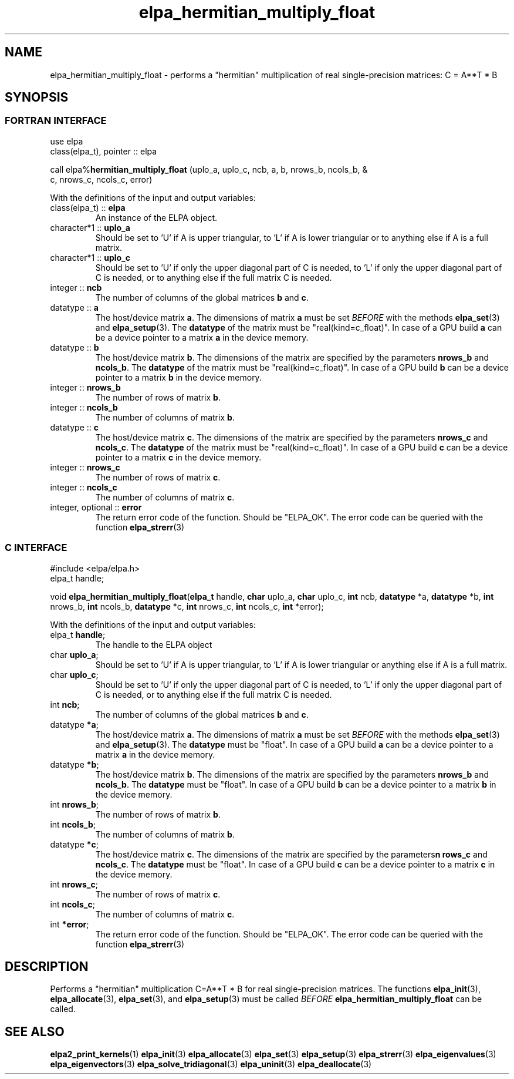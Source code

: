 .TH "elpa_hermitian_multiply_float" 3 "Wed Aug 9 2023" "ELPA" \" -*- nroff -*-
.ad l
.nh
.SH NAME
elpa_hermitian_multiply_float \- performs a "hermitian" multiplication of real single-precision matrices: C = A**T * B

.SH SYNOPSIS
.br
.SS FORTRAN INTERFACE
use elpa
.br
class(elpa_t), pointer :: elpa
.br

call elpa%\fBhermitian_multiply_float\fP (uplo_a, uplo_c, ncb, a, b, nrows_b, ncols_b, &
                                                                c, nrows_c, ncols_c, error)
.sp
With the definitions of the input and output variables:
.TP
class(elpa_t) :: \fB elpa\fP
An instance of the ELPA object.
.TP
character*1   :: \fB uplo_a\fP
Should be set to 'U' if A is upper triangular, 
to 'L' if A is lower triangular or to anything else if A is a full matrix.
.TP
character*1   :: \fB uplo_c\fP
Should be set to 'U' if only the upper diagonal part of C is needed, 
to 'L' if only the upper diagonal part of C is needed, 
or to anything else if the full matrix C is needed.
.TP
integer       :: \fB ncb\fP
The number of columns of the global matrices\fB b\fP and\fB c\fP.
.TP
datatype      ::\fB a\fP
The host/device matrix\fB a\fP.
The dimensions of matrix\fB a\fP must be set\fI BEFORE\fP with the methods\fB elpa_set\fP(3) and\fB elpa_setup\fP(3).
The\fB datatype\fP of the matrix must be "real(kind=c_float)".
In case of a GPU build\fB a\fP can be a device pointer to a matrix\fB a\fP in the device memory.
.TP
datatype      :: \fB b\fP
The host/device matrix\fB b\fP. The dimensions of the matrix are specified by the parameters\fB nrows_b\fP and\fB ncols_b\fP.
The\fB datatype\fP of the matrix must be "real(kind=c_float)".
In case of a GPU build\fB b\fP can be a device pointer to a matrix\fB b\fP in the device memory.
.TP
integer       :: \fB nrows_b\fP
The number of rows of matrix\fB b\fP.
.TP
integer       :: \fB ncols_b\fP
The number of columns of matrix\fB b\fP.
.TP
datatype      :: \fB c\fP
The host/device matrix\fB c\fP. The dimensions of the matrix are specified by the parameters\fB nrows_c\fP and\fB ncols_c\fP.
The\fB datatype\fP of the matrix must be "real(kind=c_float)".
In case of a GPU build\fB c\fP can be a device pointer to a matrix\fB c\fP in the device memory.
.TP
integer       :: \fB nrows_c\fP
The number of rows of matrix\fB c\fP.
.TP
integer       :: \fB ncols_c\fP
The number of columns of matrix\fB c\fP.
.TP
integer, optional :: \fB error\fP
The return error code of the function. Should be "ELPA_OK". The error code can be queried with the function\fB elpa_strerr\fP(3)

.br
.SS C INTERFACE
#include <elpa/elpa.h>
.br
elpa_t handle;

.br
void\fB elpa_hermitian_multiply_float\fP(\fBelpa_t\fP handle,\fB char\fP uplo_a,\fB char\fP uplo_c,\fB int\fP ncb,\fB datatype\fP *a,\fB datatype\fP *b,\fB int\fP nrows_b,\fB int\fP ncols_b,\fB datatype\fP *c,\fB int\fP nrows_c,\fB int\fP ncols_c,\fB int\fP *error);
.sp
With the definitions of the input and output variables:

.TP
elpa_t \fB handle\fP;
The handle to the ELPA object
.TP
char \fB uplo_a\fP;
Should be set to 'U' if A is upper triangular,
to 'L' if A is lower triangular or anything else if A is a full matrix.
.TP
char \fB uplo_c\fP;
Should be set to 'U' if only the upper diagonal part of C is needed, 
to 'L' if only the upper diagonal part of C is needed,
or to anything else if the full matrix C is needed.
.TP
int \fB ncb\fP;
The number of columns of the global matrices\fB b\fP and \fB c\fP.
.TP
datatype \fB *a\fP;
The host/device matrix\fB a\fP. The dimensions of matrix\fB a\fP must be set\fI BEFORE\fP with the methods\fB elpa_set\fP(3) and\fB elpa_setup\fP(3).
The\fB datatype\fP must be "float".
In case of a GPU build\fB a\fP can be a device pointer to a matrix\fB a\fP in the device memory.
.TP
datatype \fB *b\fP;
The host/device matrix\fB b\fP. The dimensions of the matrix are specified by the parameters\fB nrows_b\fP and\fB ncols_b\fP.
The\fB datatype\fP must be "float".
In case of a GPU build\fB b\fP can be a device pointer to a matrix\fB b\fP in the device memory.
.TP
int \fB nrows_b\fP;
The number of rows of matrix\fB b\fP.
.TP
int\fB ncols_b\fP;
The number of columns of matrix\fB b\fP.
.TP
datatype \fB *c\fP;
The host/device matrix\fB c\fP. The dimensions of the matrix are specified by the parameters\fBn rows_c\fP and\fB ncols_c\fP.
The\fB datatype\fP must be "float".
In case of a GPU build\fB c\fP can be a device pointer to a matrix\fB c\fP in the device memory.
.TP
int \fB nrows_c\fP;
The number of rows of matrix\fB c\fP.
.TP
int \fB ncols_c\fP;
The number of columns of matrix\fB c\fP.
.TP
int \fB *error\fP;
The return error code of the function. Should be "ELPA_OK". The error code can be queried with the function\fB elpa_strerr\fP(3)

.SH DESCRIPTION
Performs a "hermitian" multiplication C=A**T * B for real single-precision matrices.
The functions\fB elpa_init\fP(3),\fB elpa_allocate\fP(3),\fB elpa_set\fP(3),
and\fB elpa_setup\fP(3) must be called\fI BEFORE\fP\fB elpa_hermitian_multiply_float\fP can be called.

.SH SEE ALSO
\fBelpa2_print_kernels\fP(1)\fB elpa_init\fP(3)\fB elpa_allocate\fP(3)\fB elpa_set\fP(3)\fB elpa_setup\fP(3)\fB elpa_strerr\fP(3)\fB elpa_eigenvalues\fP(3)\fB elpa_eigenvectors\fP(3)\fB elpa_solve_tridiagonal\fP(3)\fB elpa_uninit\fP(3)\fB elpa_deallocate\fP(3)
